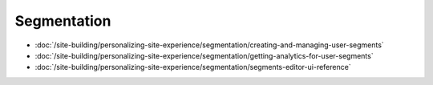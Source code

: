 Segmentation
============

-  :doc:`/site-building/personalizing-site-experience/segmentation/creating-and-managing-user-segments`
-  :doc:`/site-building/personalizing-site-experience/segmentation/getting-analytics-for-user-segments`
-  :doc:`/site-building/personalizing-site-experience/segmentation/segments-editor-ui-reference`

